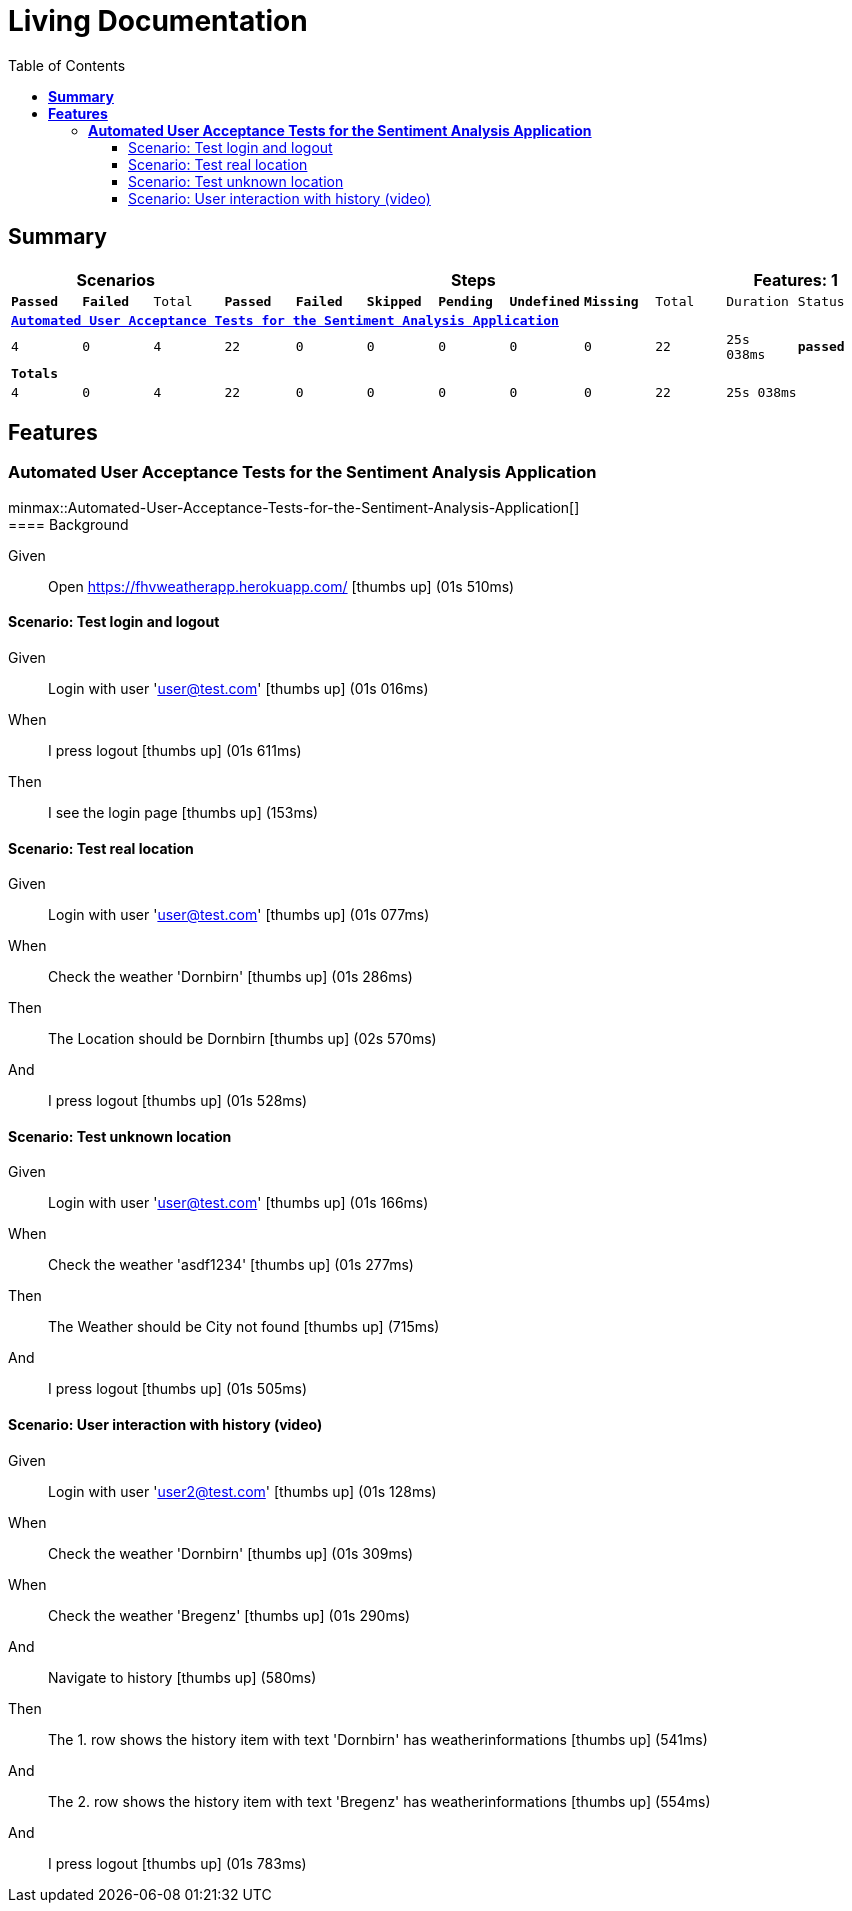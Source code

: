 :toc: right
:backend: html5
:doctitle: Living Documentation
:doctype: book
:icons: font
:!numbered:
:!linkcss:
:sectanchors:
:sectlink:
:docinfo:
:source-highlighter: highlightjs
:toclevels: 3
:hardbreaks:
:chapter-label: Chapter
:version-label: Version

= *Living Documentation*

== *Summary*
[cols="12*^m", options="header,footer"]
|===
3+|Scenarios 7+|Steps 2+|Features: 1

|[green]#*Passed*#
|[red]#*Failed*#
|Total
|[green]#*Passed*#
|[red]#*Failed*#
|[purple]#*Skipped*#
|[maroon]#*Pending*#
|[yellow]#*Undefined*#
|[blue]#*Missing*#
|Total
|Duration
|Status

12+^|*<<Automated-User-Acceptance-Tests-for-the-Sentiment-Analysis-Application>>*
|4
|0
|4
|22
|0
|0
|0
|0
|0
|22
|25s 038ms
|[green]#*passed*#
12+^|*Totals*
|4|0|4|22|0|0|0|0|0|22 2+|25s 038ms
|===

== *Features*

[[Automated-User-Acceptance-Tests-for-the-Sentiment-Analysis-Application, Automated User Acceptance Tests for the Sentiment Analysis Application]]
=== *Automated User Acceptance Tests for the Sentiment Analysis Application*

ifndef::backend-pdf[]
minmax::Automated-User-Acceptance-Tests-for-the-Sentiment-Analysis-Application[]
endif::[]
==== Background

==========
Given ::
Open https://fhvweatherapp.herokuapp.com/ icon:thumbs-up[role="green",title="Passed"] [small right]#(01s 510ms)#
==========

==== Scenario: Test login and logout

==========
Given ::
Login with user 'user@test.com' icon:thumbs-up[role="green",title="Passed"] [small right]#(01s 016ms)#
When ::
I press logout icon:thumbs-up[role="green",title="Passed"] [small right]#(01s 611ms)#
Then ::
I see the login page icon:thumbs-up[role="green",title="Passed"] [small right]#(153ms)#
==========

==== Scenario: Test real location

==========
Given ::
Login with user 'user@test.com' icon:thumbs-up[role="green",title="Passed"] [small right]#(01s 077ms)#
When ::
Check the weather 'Dornbirn' icon:thumbs-up[role="green",title="Passed"] [small right]#(01s 286ms)#
Then ::
The Location should be Dornbirn icon:thumbs-up[role="green",title="Passed"] [small right]#(02s 570ms)#
And ::
I press logout icon:thumbs-up[role="green",title="Passed"] [small right]#(01s 528ms)#
==========

==== Scenario: Test unknown location

==========
Given ::
Login with user 'user@test.com' icon:thumbs-up[role="green",title="Passed"] [small right]#(01s 166ms)#
When ::
Check the weather 'asdf1234' icon:thumbs-up[role="green",title="Passed"] [small right]#(01s 277ms)#
Then ::
The Weather should be City not found icon:thumbs-up[role="green",title="Passed"] [small right]#(715ms)#
And ::
I press logout icon:thumbs-up[role="green",title="Passed"] [small right]#(01s 505ms)#
==========

==== Scenario: User interaction with history (video)

==========
Given ::
Login with user 'user2@test.com' icon:thumbs-up[role="green",title="Passed"] [small right]#(01s 128ms)#
When ::
Check the weather 'Dornbirn' icon:thumbs-up[role="green",title="Passed"] [small right]#(01s 309ms)#
When ::
Check the weather 'Bregenz' icon:thumbs-up[role="green",title="Passed"] [small right]#(01s 290ms)#
And ::
Navigate to history icon:thumbs-up[role="green",title="Passed"] [small right]#(580ms)#
Then ::
The 1. row shows the history item with text 'Dornbirn' has weatherinformations icon:thumbs-up[role="green",title="Passed"] [small right]#(541ms)#
And ::
The 2. row shows the history item with text 'Bregenz' has weatherinformations icon:thumbs-up[role="green",title="Passed"] [small right]#(554ms)#
And ::
I press logout icon:thumbs-up[role="green",title="Passed"] [small right]#(01s 783ms)#
==========

